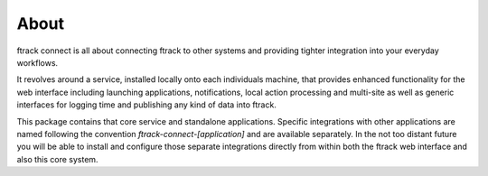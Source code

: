 ..
    :copyright: Copyright (c) 2014 ftrack

.. _about:

*****
About
*****

ftrack connect is all about connecting ftrack to other systems and providing
tighter integration into your everyday workflows.

It revolves around a service, installed locally onto each individuals machine,
that provides enhanced functionality for the web interface including launching
applications, notifications, local action processing and multi-site as well as
generic interfaces for logging time and publishing any kind of data into ftrack.

This package contains that core service and standalone applications. Specific
integrations with other applications are named following the convention
*ftrack-connect-[application]* and are available separately. In the not too
distant future you will be able to install and configure those separate
integrations directly from within both the ftrack web interface and also this
core system.
